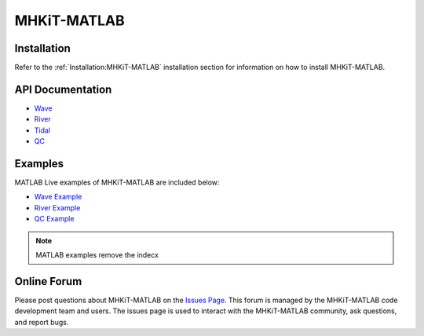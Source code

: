 .. _matlab:

MHKiT-MATLAB
====================

Installation
--------------------

Refer to the :ref:`Installation:MHKiT-MATLAB` installation section for information on how to install MHKiT-MATLAB.

.. _apidoc_matlab:

API Documentation
--------------------
    
- `Wave <source/mhkit-matlab/mhkit.wave.html>`_
- `River <source/mhkit-matlab/mhkit.river.html>`_
- `Tidal <source/mhkit-matlab/mhkit.tidal.html>`_
- `QC <source/mhkit-matlab/mhkit.qc.html>`_


Examples
--------------

MATLAB Live examples of MHKiT-MATLAB are included below:

- `Wave Example <source/mhkit-matlab/wave_example.html>`_
- `River Example <source/mhkit-matlab/river_example.html>`_
- `QC Example <source/mhkit-matlab/qc_example.html>`_

.. Note:: 
    MATLAB examples remove the indecx

Online Forum
--------------
Please post questions about MHKiT-MATLAB on the `Issues Page <https://github.com/MHKiT-Code-Hub/MHKiT-MATLAB/issues>`_. This forum is managed by the MHKiT-MATLAB code development team and users. The issues page is used to interact with the MHKiT-MATLAB community, ask questions, and report bugs.